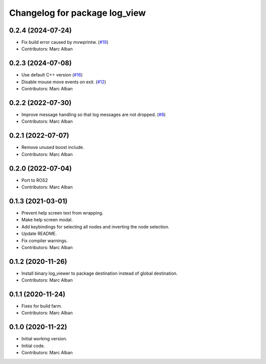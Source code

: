 ^^^^^^^^^^^^^^^^^^^^^^^^^^^^^^
Changelog for package log_view
^^^^^^^^^^^^^^^^^^^^^^^^^^^^^^

0.2.4 (2024-07-24)
------------------
* Fix build error caused by mvwprintw. (`#19 <https://github.com/hatchbed/log_view/issues/19>`_)
* Contributors: Marc Alban

0.2.3 (2024-07-08)
------------------
* Use default C++ version (`#16 <https://github.com/hatchbed/log_view/issues/16>`_)
* Disable mouse move events on exit. (`#12 <https://github.com/hatchbed/log_view/issues/12>`_)
* Contributors: Marc Alban

0.2.2 (2022-07-30)
------------------
* Improve message handling so that log messages are not dropped. (`#8 <https://github.com/hatchbed/log_view/issues/8>`_)
* Contributors: Marc Alban

0.2.1 (2022-07-07)
------------------
* Remove unused boost include.
* Contributors: Marc Alban

0.2.0 (2022-07-04)
------------------
* Port to ROS2
* Contributors: Marc Alban

0.1.3 (2021-03-01)
------------------
* Prevent help screen text from wrapping.
* Make help screen modal.
* Add keybindings for selecting all nodes and inverting the node selection.
* Update README.
* Fix compiler warnings.
* Contributors: Marc Alban

0.1.2 (2020-11-26)
------------------
* Install binary log_viewer to package destination instead of global destination.
* Contributors: Marc Alban

0.1.1 (2020-11-24)
------------------
* Fixes for build farm.
* Contributors: Marc Alban

0.1.0 (2020-11-22)
------------------
* Initial working version.
* Initial code.
* Contributors: Marc Alban

